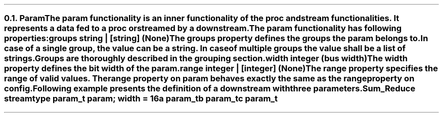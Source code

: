 .NH 2
.XN Param
.LP
The param functionality is an inner functionality of the proc and stream functionalities.
It represents a data fed to a proc or streamed by a downstream.
.LP
The param functionality has following properties:
.IP "\f[CB]groups\f[CW] string | [string] (None)\f[]" 0.2i
The groups property defines the groups the param belongs to.
In case of a single group, the value can be a string.
In case of multiple groups the value shall be a list of strings.
Groups are thoroughly described in the grouping section.
.IP "\f[CB]width\f[CW] integer (bus width)\f[]"
The width property defines the bit width of the param.
.IP "\f[CB]range\f[CW] integer | [integer] (None)\f[]"
The range property specifies the range of valid values.
The range property on param behaves exactly the same as the range property on config.
.LP
Following example presents the definition of a downstream with three parameters.
.QP
\fCSum_Reduce \f[CB]stream\fC
.br
	\f[CB]type\fC param_t \f[CB]param\fC; \f[CB]width\fC = 16
.br
	a param_t
.br
	b param_t
.br
	c param_t
